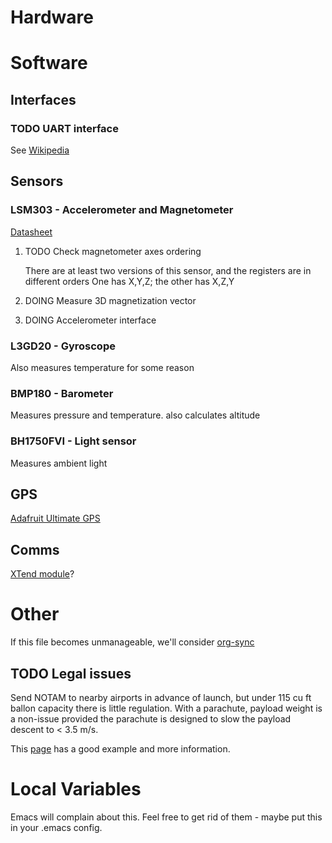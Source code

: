 :PROPERTIES:
#+TODO: TODO DOING | DONE
:END:
* Hardware
* Software
** Interfaces
*** TODO UART interface
    See [[http://en.wikipedia.org/wiki/Universal_asynchronous_receiver/transmitter][Wikipedia]]
** Sensors
*** LSM303 - Accelerometer and Magnetometer
    [[https://www.sparkfun.com/datasheets/Sensors/Magneto/LSM303%2520Datasheet.pdf][Datasheet]]
**** TODO Check magnetometer axes ordering
     There are at least two versions of this sensor, and the registers are in different orders
     One has X,Y,Z; the other has X,Z,Y
**** DOING Measure 3D magnetization vector
**** DOING Accelerometer interface
*** L3GD20 - Gyroscope
    Also measures temperature for some reason
*** BMP180 - Barometer
    Measures pressure and temperature. also calculates altitude
*** BH1750FVI - Light sensor
    Measures ambient light
** GPS
   [[http://www.adafruit.com/product/746][Adafruit Ultimate GPS]]
** Comms
   [[https://www.sparkfun.com/products/9411][XTend module]]?
* Other
  If this file becomes unmanageable, we'll consider [[http://orgmode.org/worg/org-contrib/gsoc2012/student-projects/org-sync/][org-sync]]
** TODO Legal issues
   Send NOTAM to nearby airports in advance of launch,
   but under 115 cu ft ballon capacity there is little
   regulation. With a parachute, payload weight is a
   non-issue provided the parachute is designed to
   slow the payload descent to < 3.5 m/s.

   This [[http://www.arawr.ca/?page=legal][page]] has a good example and more information.
* Local Variables
  Emacs will complain about this.
  Feel free to get rid of them - maybe put this in your .emacs config.
# Local Variables:
# eval: (setq org-todo-keyword-faces '(("TODO" . "red") ("DOING" . "yellow") ("DONE" . "green")));
# End:
